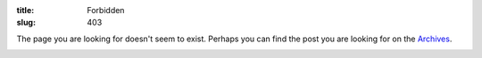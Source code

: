 :title: Forbidden
:slug: 403

The page you are looking for doesn't seem to exist. Perhaps you can find the post you are looking for on the `Archives </archives.html>`_.

.. image:: /static/images/404.png

